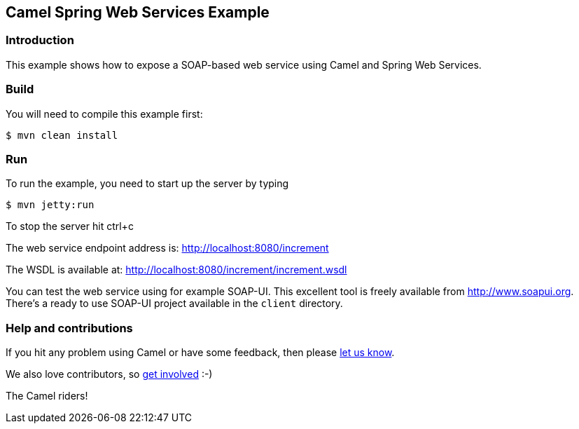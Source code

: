 == Camel Spring Web Services Example

=== Introduction

This example shows how to expose a SOAP-based web service using Camel
and Spring Web Services.

=== Build

You will need to compile this example first:

----
$ mvn clean install
----

=== Run

To run the example, you need to start up the server by typing

----
$ mvn jetty:run
----

To stop the server hit ctrl+c

The web service endpoint address is: http://localhost:8080/increment

The WSDL is available at: http://localhost:8080/increment/increment.wsdl

You can test the web service using for example SOAP-UI. This excellent
tool is freely available from http://www.soapui.org. There’s a ready to
use SOAP-UI project available in the `+client+` directory.

=== Help and contributions

If you hit any problem using Camel or have some feedback, then please
https://camel.apache.org/support.html[let us know].

We also love contributors, so
https://camel.apache.org/contributing.html[get involved] :-)

The Camel riders!
